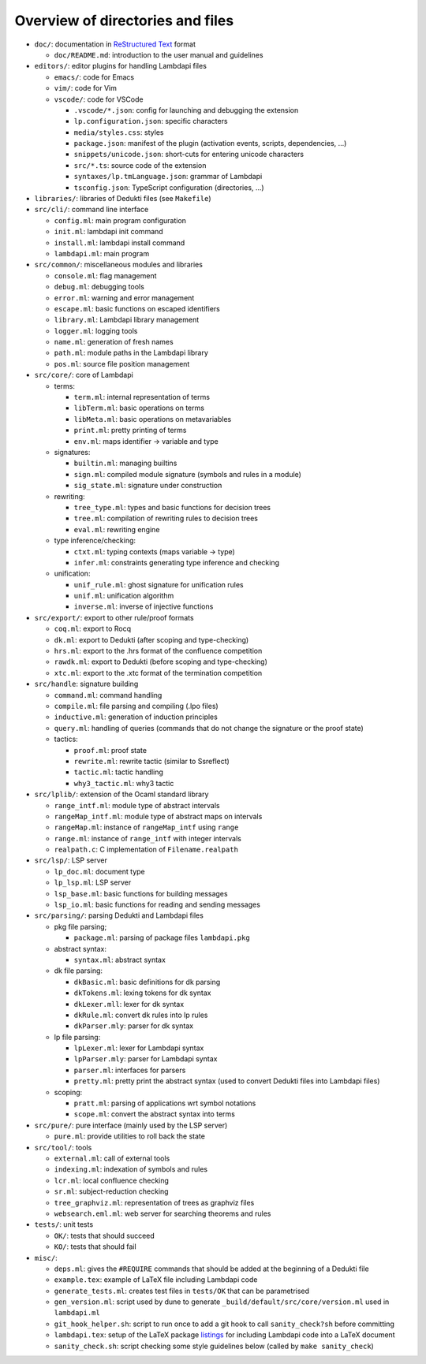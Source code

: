 Overview of directories and files
=================================

* ``doc/``: documentation in `ReStructured Text`_ format

  * ``doc/README.md``: introduction to the user manual and guidelines

* ``editors/``: editor plugins for handling Lambdapi files

  * ``emacs/``: code for Emacs
  * ``vim/``: code for Vim
  * ``vscode/``: code for VSCode

    * ``.vscode/*.json``: config for launching and debugging the extension
    * ``lp.configuration.json``: specific characters
    * ``media/styles.css``: styles
    * ``package.json``: manifest of the plugin
      (activation events, scripts, dependencies, …)
    * ``snippets/unicode.json``: short-cuts for entering unicode characters
    * ``src/*.ts``: source code of the extension
    * ``syntaxes/lp.tmLanguage.json``: grammar of Lambdapi
    * ``tsconfig.json``: TypeScript configuration (directories, …)

* ``libraries/``: libraries of Dedukti files (see ``Makefile``)

* ``src/cli/``: command line interface

  * ``config.ml``: main program configuration
  * ``init.ml``: lambdapi init command
  * ``install.ml``: lambdapi install command
  * ``lambdapi.ml``: main program

* ``src/common/``: miscellaneous modules and libraries

  * ``console.ml``: flag management
  * ``debug.ml``: debugging tools
  * ``error.ml``: warning and error management
  * ``escape.ml``: basic functions on escaped identifiers
  * ``library.ml``: Lambdapi library management
  * ``logger.ml``: logging tools
  * ``name.ml``: generation of fresh names
  * ``path.ml``: module paths in the Lambdapi library
  * ``pos.ml``: source file position management

* ``src/core/``: core of Lambdapi

  * terms:

    * ``term.ml``: internal representation of terms
    * ``libTerm.ml``: basic operations on terms
    * ``libMeta.ml``: basic operations on metavariables
    * ``print.ml``: pretty printing of terms
    * ``env.ml``: maps identifier -> variable and type
    
  * signatures:

    * ``builtin.ml``: managing builtins
    * ``sign.ml``: compiled module signature (symbols and rules in a module)
    * ``sig_state.ml``: signature under construction

  * rewriting:

    * ``tree_type.ml``: types and basic functions for decision trees
    * ``tree.ml``: compilation of rewriting rules to decision trees
    * ``eval.ml``: rewriting engine

  * type inference/checking:

    * ``ctxt.ml``: typing contexts (maps variable -> type)
    * ``infer.ml``: constraints generating type inference and checking

  * unification:

    * ``unif_rule.ml``: ghost signature for unification rules
    * ``unif.ml``: unification algorithm
    * ``inverse.ml``: inverse of injective functions

* ``src/export/``: export to other rule/proof formats

  * ``coq.ml``: export to Rocq
  * ``dk.ml``: export to Dedukti (after scoping and type-checking)
  * ``hrs.ml``: export to the .hrs format of the confluence competition
  * ``rawdk.ml``: export to Dedukti (before scoping and type-checking)
  * ``xtc.ml``: export to the .xtc format of the termination competition

* ``src/handle``: signature building

  * ``command.ml``: command handling
  * ``compile.ml``: file parsing and compiling (.lpo files)
  * ``inductive.ml``: generation of induction principles
  * ``query.ml``: handling of queries (commands that do not change the signature or the proof state)

  * tactics:

    * ``proof.ml``: proof state
    * ``rewrite.ml``: rewrite tactic (similar to Ssreflect)
    * ``tactic.ml``: tactic handling
    * ``why3_tactic.ml``: why3 tactic

* ``src/lplib/``: extension of the Ocaml standard library

  * ``range_intf.ml``: module type of abstract intervals
  * ``rangeMap_intf.ml``: module type of abstract maps on intervals
  * ``rangeMap.ml``: instance of ``rangeMap_intf`` using ``range``
  * ``range.ml``: instance of ``range_intf`` with integer intervals
  * ``realpath.c``: C implementation of ``Filename.realpath``

* ``src/lsp/``: LSP server

  * ``lp_doc.ml``: document type
  * ``lp_lsp.ml``: LSP server
  * ``lsp_base.ml``: basic functions for building messages
  * ``lsp_io.ml``: basic functions for reading and sending messages

* ``src/parsing/``: parsing Dedukti and Lambdapi files

  * pkg file parsing;
    
    * ``package.ml``: parsing of package files ``lambdapi.pkg``

  * abstract syntax:

    * ``syntax.ml``: abstract syntax
          
  * dk file parsing:
    
    * ``dkBasic.ml``: basic definitions for dk parsing
    * ``dkTokens.ml``: lexing tokens for dk syntax
    * ``dkLexer.mll``: lexer for dk syntax
    * ``dkRule.ml``: convert dk rules into lp rules
    * ``dkParser.mly``: parser for dk syntax

  * lp file parsing:
    
    * ``lpLexer.ml``: lexer for Lambdapi syntax
    * ``lpParser.mly``: parser for Lambdapi syntax
    * ``parser.ml``: interfaces for parsers
    * ``pretty.ml``: pretty print the abstract syntax (used to convert Dedukti files into Lambdapi files)

  * scoping:

    * ``pratt.ml``: parsing of applications wrt symbol notations
    * ``scope.ml``: convert the abstract syntax into terms

* ``src/pure/``: pure interface (mainly used by the LSP server)

  * ``pure.ml``: provide utilities to roll back the state

* ``src/tool/``: tools

  * ``external.ml``: call of external tools
  * ``indexing.ml``: indexation of symbols and rules
  * ``lcr.ml``: local confluence checking
  * ``sr.ml``: subject-reduction checking
  * ``tree_graphviz.ml``: representation of trees as graphviz files
  * ``websearch.eml.ml``: web server for searching theorems and rules

* ``tests/``: unit tests

  * ``OK/``: tests that should succeed
  * ``KO/``: tests that should fail

* ``misc/``:

  * ``deps.ml``: gives the ``#REQUIRE`` commands that should be added at the beginning of a Dedukti file
  * ``example.tex``: example of LaTeX file including Lambdapi code
  * ``generate_tests.ml``: creates test files in ``tests/OK`` that can be parametrised
  * ``gen_version.ml``: script used by dune to generate ``_build/default/src/core/version.ml`` used in ``lambdapi.ml``
  * ``git_hook_helper.sh``: script to run once to add a git hook to call ``sanity_check?sh`` before committing
  * ``lambdapi.tex``: setup of the LaTeX package `listings <https://www.ctan.org/pkg/listings>`__ for including Lambdapi code into a LaTeX document
  * ``sanity_check.sh``: script checking some style guidelines below (called by ``make sanity_check``)

.. _Sphinx: https://www.sphinx-doc.org/en/master/
.. _Restructured Text: https://www.sphinx-doc.org/en/master/usage/restructuredtext/basics.html
